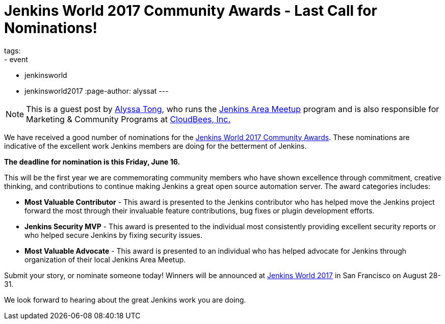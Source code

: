 = Jenkins World 2017 Community Awards - Last Call for Nominations!
tags:
- event
- jenkinsworld
- jenkinsworld2017
:page-author: alyssat
---

NOTE: This is a guest post by link:https://github.com/alyssat[Alyssa Tong], who runs
the link:/projects/jam[Jenkins Area Meetup] program and is also responsible for
Marketing & Community Programs at link:https://cloudbees.com[CloudBees, Inc.]

We have received a good number of nominations for the link:https://www.cloudbees.com/jenkinsworld/awards[Jenkins World 2017 Community Awards]. These nominations are indicative of the excellent work Jenkins members are doing for the betterment of Jenkins.

**The deadline for nomination is this Friday, June 16.**

This will be the first year we are commemorating community members who have
shown excellence through commitment, creative thinking, and contributions to
continue making Jenkins a great open source automation server. The award
categories includes:

* **Most Valuable Contributor** -
This award is presented to the Jenkins contributor who has helped move the Jenkins project forward the most through their invaluable feature contributions, bug fixes or plugin development efforts.

* **Jenkins Security MVP** -
This award is presented to the individual most consistently providing excellent security reports or who helped secure Jenkins by fixing security issues.

* **Most Valuable Advocate** -
This award is presented to an individual who has helped advocate for Jenkins through organization of their local Jenkins Area Meetup.

Submit your story, or nominate someone today! Winners will be announced at https://www.cloudbees.com/jenkinsworld/home[Jenkins World 2017] in San Francisco on August 28-31.

We look forward to hearing about the great Jenkins work you are doing.
